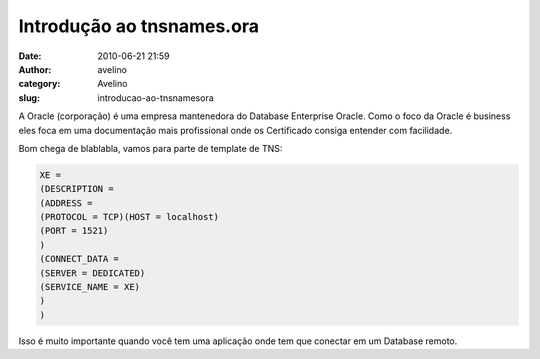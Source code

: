 Introdução ao tnsnames.ora
##########################
:date: 2010-06-21 21:59
:author: avelino
:category: Avelino
:slug: introducao-ao-tnsnamesora

A Oracle (corporação) é uma empresa mantenedora
do Database Enterprise Oracle. Como o foco da Oracle é business eles
foca em uma documentação mais profissional onde os Certificado consiga
entender com facilidade.

Bom chega de blablabla, vamos para parte de template de TNS:

.. code:: brush:python

    XE =
    (DESCRIPTION =
    (ADDRESS =
    (PROTOCOL = TCP)(HOST = localhost)
    (PORT = 1521)
    )
    (CONNECT_DATA =
    (SERVER = DEDICATED)
    (SERVICE_NAME = XE)
    )
    )

Isso é muito importante quando você tem uma aplicação onde tem que
conectar em um Database remoto.
